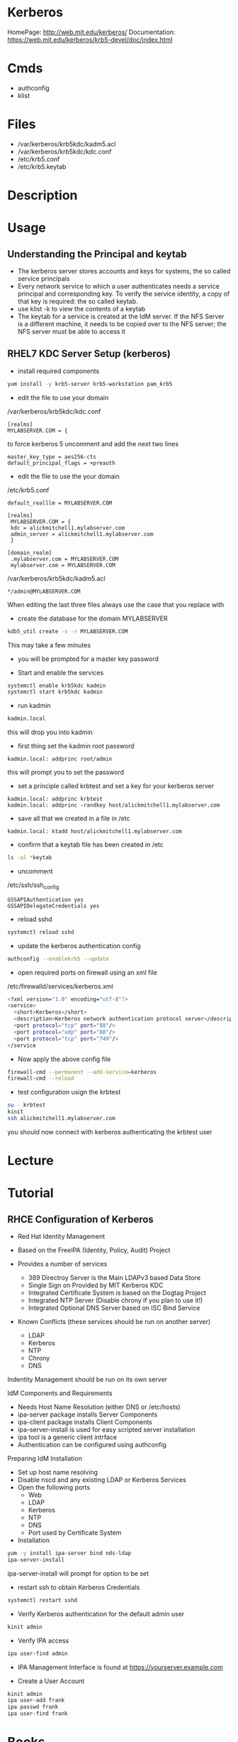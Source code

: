 #+TAGS: kerberos user_autentication


* Kerberos
HomePage: http://web.mit.edu/kerberos/
Documentation: https://web.mit.edu/kerberos/krb5-devel/doc/index.html
* Cmds
- authconfig
- klist
* Files
- /var/kerberos/krb5kdc/kadm5.acl
- /var/kerberos/krb5kdc/kdc.conf
- /etc/krb5.conf
- /etc/krb5.keytab
* Description
* Usage
** Understanding the Principal and keytab
- The kerberos server stores accounts and keys for systems, the so called service principals
- Every network service to which a user authenticates needs a service principal and corresponding key. To verify the service identity, a copy of that key is required: the so called keytab.
- use klist -k to view the contents of a keytab 
- The keytab for a service is created at the IdM server. If the NFS Server is a different machine, it needs to be copied over to the NFS server; the NFS server must be able to access it
** RHEL7 KDC Server Setup (kerberos)
- install required components
#+BEGIN_SRC sh
yum install -y krb5-server krb5-workstation pam_krb5
#+END_SRC

- edit the file to use your domain
/var/kerberos/krb5kdc/kdc.conf
#+BEGIN_EXAMPLE
[realms]
MYLABSERVER.COM = {
#+END_EXAMPLE
to force kerberos 5 uncomment and add the next two lines
#+BEGIN_EXAMPLE
master_key_type = aes256-cts
default_principal_flags = +preauth
#+END_EXAMPLE

- edit the file to use the your domain
/etc/krb5.conf
#+BEGIN_EXAMPLE
default_realllm = MYLABSERVER.COM

[realms]
 MYLABSERVER.COM = {
 kdc = alickmitchell1.mylabserver.com
 admin_server = alickmitchell1.mylabserver.com
 }

[domain_realm]
 .mylabserver.com = MYLABSERVER.COM
 mylabserver.com = MYLABSERVER.COM
#+END_EXAMPLE

/var/kerberos/krb5kdc/kadm5.acl
#+BEGIN_EXAMPLE
*/admin@MYLABSERVER.COM
#+END_EXAMPLE
When editing the last three files always use the case that you replace with

- create the database for the domain MYLABSERVER
#+BEGIN_SRC sh
kdb5_util create -s -r MYLABSERVER.COM
#+END_SRC
This may take a few minutes

- you will be prompted for a master key password

- Start and enable the services
#+BEGIN_SRC sh
systemctl enable krb5kdc kadmin
systemctl start krb5kdc kadmin
#+END_SRC

- run kadmin
#+BEGIN_SRC sh
kadmin.local
#+END_SRC
this will drop you into kadmin
  - first thing set the kadmin root password
#+BEGIN_EXAMPLE
kadmin.local: addprinc root/admin
#+END_EXAMPLE
this will prompt you to set the password

- set a principle called krbtest and set a key for your kerberos server
#+BEGIN_EXAMPLE
kadmin.local: addprinc krbtest
kadmin.local: addprinc -randkey host/alickmitchell1.mylabserver.com
#+END_EXAMPLE

- save all that we created in a file in /etc
#+BEGIN_EXAMPLE
kadmin.local: ktadd host/alickmitchell1.mylabserver.com
#+END_EXAMPLE

- confirm that a keytab file has been created in /etc 
#+BEGIN_SRC sh
ls -al *keytab
#+END_SRC

- uncomment 
/etc/ssh/ssh_config
#+BEGIN_EXAMPLE
GSSAPIAuthentication yes
GSSAPIDelegateCredentials yes
#+END_EXAMPLE

- reload sshd
#+BEGIN_SRC sh
systemctl reload sshd
#+END_SRC

- update the kerberos authentication config
#+BEGIN_SRC sh
authconfig --enablekrb5 --update
#+END_SRC

- open required ports on firewall using an xml file
/etc/firewalld/services/kerberos.xml
#+BEGIN_SRC sh
<?xml version="1.0" encoding="utf-8"?>
<service>
  <short>Kerberos</short>
  <description>Kerberos network authentication protocol server</description>
  <port protocol="tcp" port="88"/>
  <port protocol="udp" port="88"/>
  <port protocol="tcp" port="749"/>
</service
#+END_SRC

- Now apply the above config file
#+BEGIN_SRC sh
firewall-cmd --permanent --add-service=kerberos
firewall-cmd --reload
#+END_SRC

- test configuration usign the krbtest
#+BEGIN_SRC sh
su - krbtest
kinit
ssh alickmitchell1.mylabserver.com
#+END_SRC
you should now connect with kerberos authenticating the krbtest user


* Lecture
* Tutorial
** RHCE Configuration of Kerberos 
+ Red Hat Identity Management

- Based on the FreeIPA (Identity, Policy, Audit) Project
- Provides a number of services
  - 389 Directroy Server is the Main LDAPv3 based Data Store
  - Single Sign on Provided by MIT Kerberos KDC
  - Integrated Certificate System is based on the Dogtag Project
  - Integrated NTP Server (Disable chrony if you plan to use it!)
  - Integrated Optional DNS Server based on ISC Bind Service

- Known Conflicts (these services should be run on another server)
  - LDAP
  - Kerberos
  - NTP
  - Chrony
  - DNS
Indentity Management should be run on its own server

IdM Components and Requirements
- Needs Host Name Resolution (either DNS or /etc/hosts)
- ipa-server package installs Server Components
- ipa-client package installs Client Components
- ipa-server-install is used for easy scripted server installation
- ipa tool is a generic client intrface  
- Authentication can be configured using authconfig
  
Preparing IdM Installation
- Set up host name resolving
- Disable nscd and any existing LDAP or Kerberos Services
- Open the following ports
  - Web
  - LDAP
  - Kerberos
  - NTP
  - DNS
  - Port used by Certificate System

+ Installation
#+BEGIN_SRC sh
yum -y install ipa-server bind nds-ldap
ipa-server-install
#+END_SRC
ipa-server-install will prompt for option to be set

- restart ssh to obtain Kerberos Credentials
#+BEGIN_SRC sh
systemctl restart sshd
#+END_SRC

- Verify Kerberos authentication for the default admin user
#+BEGIN_SRC sh
kinit admin
#+END_SRC

- Verify IPA access
#+BEGIN_SRC sh
ipa user-find admin
#+END_SRC

- IPA Management Interface is found at https://yourserver.example.com

- Create a User Account
#+BEGIN_SRC sh
kinit admin
ipa user-add frank
ipa passwd frank
ipa user-find frank
#+END_SRC

* Books
[[file://home/crito/Documents/Linux/Linux_Security_Cookbook.pdf][Linux Security Cookbook]]

* Links
[[https://gist.github.com/ashrithr/4767927948eca70845db][Set up Kerberos on Redhat/CentOS 7]]
[[https://debian-administration.org/article/570/MIT_Kerberos_installation_on_Debian][MIT Kerberos Installation on Debian]]

